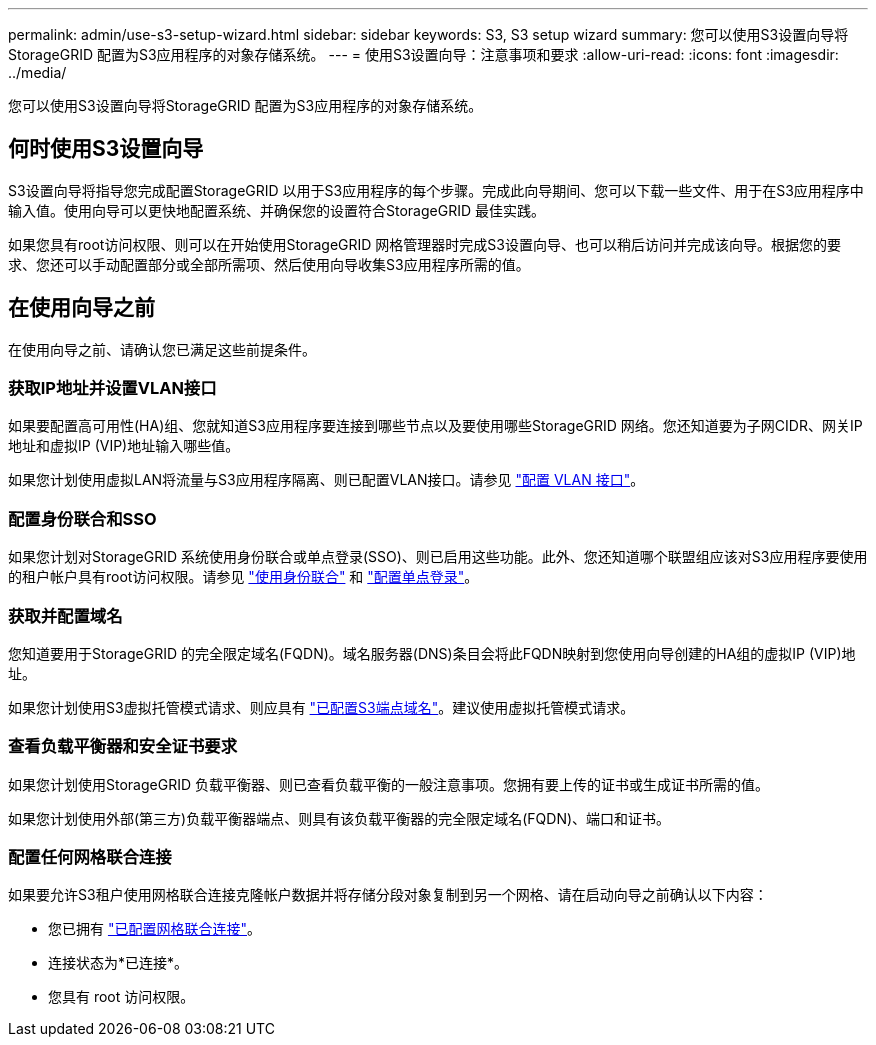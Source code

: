 ---
permalink: admin/use-s3-setup-wizard.html 
sidebar: sidebar 
keywords: S3, S3 setup wizard 
summary: 您可以使用S3设置向导将StorageGRID 配置为S3应用程序的对象存储系统。 
---
= 使用S3设置向导：注意事项和要求
:allow-uri-read: 
:icons: font
:imagesdir: ../media/


[role="lead"]
您可以使用S3设置向导将StorageGRID 配置为S3应用程序的对象存储系统。



== 何时使用S3设置向导

S3设置向导将指导您完成配置StorageGRID 以用于S3应用程序的每个步骤。完成此向导期间、您可以下载一些文件、用于在S3应用程序中输入值。使用向导可以更快地配置系统、并确保您的设置符合StorageGRID 最佳实践。

如果您具有root访问权限、则可以在开始使用StorageGRID 网格管理器时完成S3设置向导、也可以稍后访问并完成该向导。根据您的要求、您还可以手动配置部分或全部所需项、然后使用向导收集S3应用程序所需的值。



== 在使用向导之前

在使用向导之前、请确认您已满足这些前提条件。



=== 获取IP地址并设置VLAN接口

如果要配置高可用性(HA)组、您就知道S3应用程序要连接到哪些节点以及要使用哪些StorageGRID 网络。您还知道要为子网CIDR、网关IP地址和虚拟IP (VIP)地址输入哪些值。

如果您计划使用虚拟LAN将流量与S3应用程序隔离、则已配置VLAN接口。请参见 link:../admin/configure-vlan-interfaces.html["配置 VLAN 接口"]。



=== 配置身份联合和SSO

如果您计划对StorageGRID 系统使用身份联合或单点登录(SSO)、则已启用这些功能。此外、您还知道哪个联盟组应该对S3应用程序要使用的租户帐户具有root访问权限。请参见 link:../admin/using-identity-federation.html["使用身份联合"] 和 link:../admin/configuring-sso.html["配置单点登录"]。



=== 获取并配置域名

您知道要用于StorageGRID 的完全限定域名(FQDN)。域名服务器(DNS)条目会将此FQDN映射到您使用向导创建的HA组的虚拟IP (VIP)地址。

如果您计划使用S3虚拟托管模式请求、则应具有 link:../admin/configuring-s3-api-endpoint-domain-names.html["已配置S3端点域名"]。建议使用虚拟托管模式请求。



=== 查看负载平衡器和安全证书要求

如果您计划使用StorageGRID 负载平衡器、则已查看负载平衡的一般注意事项。您拥有要上传的证书或生成证书所需的值。

如果您计划使用外部(第三方)负载平衡器端点、则具有该负载平衡器的完全限定域名(FQDN)、端口和证书。



=== 配置任何网格联合连接

如果要允许S3租户使用网格联合连接克隆帐户数据并将存储分段对象复制到另一个网格、请在启动向导之前确认以下内容：

* 您已拥有 link:grid-federation-manage-connection.html["已配置网格联合连接"]。
* 连接状态为*已连接*。
* 您具有 root 访问权限。

